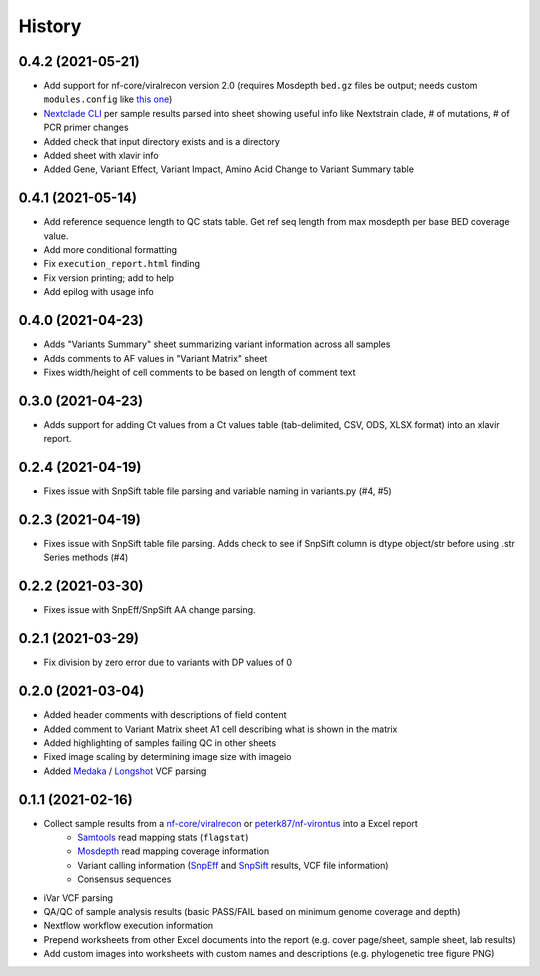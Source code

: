 =======
History
=======

0.4.2 (2021-05-21)
------------------

* Add support for nf-core/viralrecon version 2.0 (requires Mosdepth ``bed.gz`` files be output; needs custom ``modules.config`` like `this one <https://gist.github.com/peterk87/495621349c1161d12047c1c8f97935af>`_)
* `Nextclade CLI <https://github.com/nextstrain/nextclade/blob/master/packages/cli/README.md>`_ per sample results parsed into sheet showing useful info like Nextstrain clade, # of mutations, # of PCR primer changes
* Added check that input directory exists and is a directory
* Added sheet with xlavir info
* Added Gene, Variant Effect, Variant Impact, Amino Acid Change to Variant Summary table


0.4.1 (2021-05-14)
------------------

* Add reference sequence length to QC stats table. Get ref seq length from max mosdepth per base BED coverage value.
* Add more conditional formatting
* Fix ``execution_report.html`` finding
* Fix version printing; add to help
* Add epilog with usage info


0.4.0 (2021-04-23)
------------------

* Adds "Variants Summary" sheet summarizing variant information across all samples
* Adds comments to AF values in "Variant Matrix" sheet
* Fixes width/height of cell comments to be based on length of comment text

0.3.0 (2021-04-23)
------------------

* Adds support for adding Ct values from a Ct values table (tab-delimited, CSV, ODS, XLSX format) into an xlavir report.

0.2.4 (2021-04-19)
------------------

* Fixes issue with SnpSift table file parsing and variable naming in variants.py (#4, #5)

0.2.3 (2021-04-19)
------------------

* Fixes issue with SnpSift table file parsing. Adds check to see if SnpSift column is dtype object/str before using .str Series methods (#4)

0.2.2 (2021-03-30)
------------------

* Fixes issue with SnpEff/SnpSift AA change parsing.

0.2.1 (2021-03-29)
------------------

* Fix division by zero error due to variants with DP values of 0

0.2.0 (2021-03-04)
------------------

* Added header comments with descriptions of field content
* Added comment to Variant Matrix sheet A1 cell describing what is shown in the matrix
* Added highlighting of samples failing QC in other sheets
* Fixed image scaling by determining image size with imageio
* Added Medaka_ / Longshot_ VCF parsing

0.1.1 (2021-02-16)
------------------

* Collect sample results from a `nf-core/viralrecon`_ or `peterk87/nf-virontus`_ into a Excel report
    * Samtools_ read mapping stats (``flagstat``)
    * Mosdepth_ read mapping coverage information
    * Variant calling information (SnpEff_ and SnpSift_ results, VCF file information)
    * Consensus sequences
* iVar VCF parsing
* QA/QC of sample analysis results (basic PASS/FAIL based on minimum genome coverage and depth)
* Nextflow workflow execution information
* Prepend worksheets from other Excel documents into the report (e.g. cover page/sheet, sample sheet, lab results)
* Add custom images into worksheets with custom names and descriptions (e.g. phylogenetic tree figure PNG)

.. _Cookiecutter: https://github.com/audreyr/cookiecutter
.. _`audreyr/cookiecutter-pypackage`: https://github.com/audreyr/cookiecutter-pypackage
.. _nf-core/viralrecon: https://github.com/nf-core/viralrecon
.. _peterk87/nf-virontus: https://github.com/peterk87/nf-virontus/
.. _Bcftools: https://www.htslib.org/doc/bcftools.html
.. _Samtools: https://samtools.github.io/
.. _SnpEff: https://pcingola.github.io/SnpEff/se_introduction/
.. _SnpSift: https://pcingola.github.io/SnpEff/ss_introduction/
.. _Mosdepth: https://github.com/brentp/mosdepth
.. _Longshot: https://github.com/pjedge/longshot
.. _Medaka: https://github.com/nanoporetech/medaka
